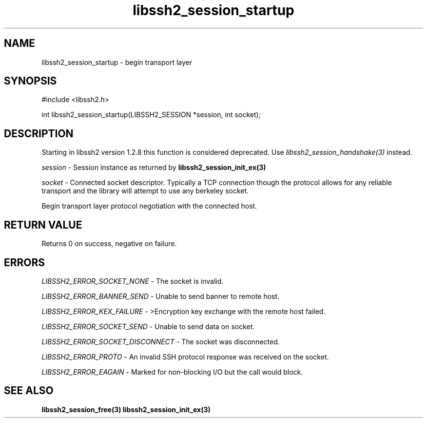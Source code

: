 .TH libssh2_session_startup 3 "1 Jun 2007" "libssh2 0.15" "libssh2 manual"
.SH NAME
libssh2_session_startup - begin transport layer
.SH SYNOPSIS
#include <libssh2.h>

int 
libssh2_session_startup(LIBSSH2_SESSION *session, int socket);
.SH DESCRIPTION
Starting in libssh2 version 1.2.8 this function is considered deprecated. Use
\fIlibssh2_session_handshake(3)\fP instead.

\fIsession\fP - Session instance as returned by 
.BR libssh2_session_init_ex(3)

\fIsocket\fP - Connected socket descriptor. Typically a TCP connection 
though the protocol allows for any reliable transport and the library will 
attempt to use any berkeley socket.

Begin transport layer protocol negotiation with the connected host.
.SH RETURN VALUE
Returns 0 on success, negative on failure.
.SH ERRORS
\fILIBSSH2_ERROR_SOCKET_NONE\fP - The socket is invalid.

\fILIBSSH2_ERROR_BANNER_SEND\fP - Unable to send banner to remote host.

\fILIBSSH2_ERROR_KEX_FAILURE\fP - >Encryption key exchange with the remote 
host failed.

\fILIBSSH2_ERROR_SOCKET_SEND\fP - Unable to send data on socket.

\fILIBSSH2_ERROR_SOCKET_DISCONNECT\fP - The socket was disconnected.

\fILIBSSH2_ERROR_PROTO\fP - An invalid SSH protocol response was received on 
the socket.

\fILIBSSH2_ERROR_EAGAIN\fP - Marked for non-blocking I/O but the call would block.

.SH SEE ALSO
.BR libssh2_session_free(3)
.BR libssh2_session_init_ex(3)
